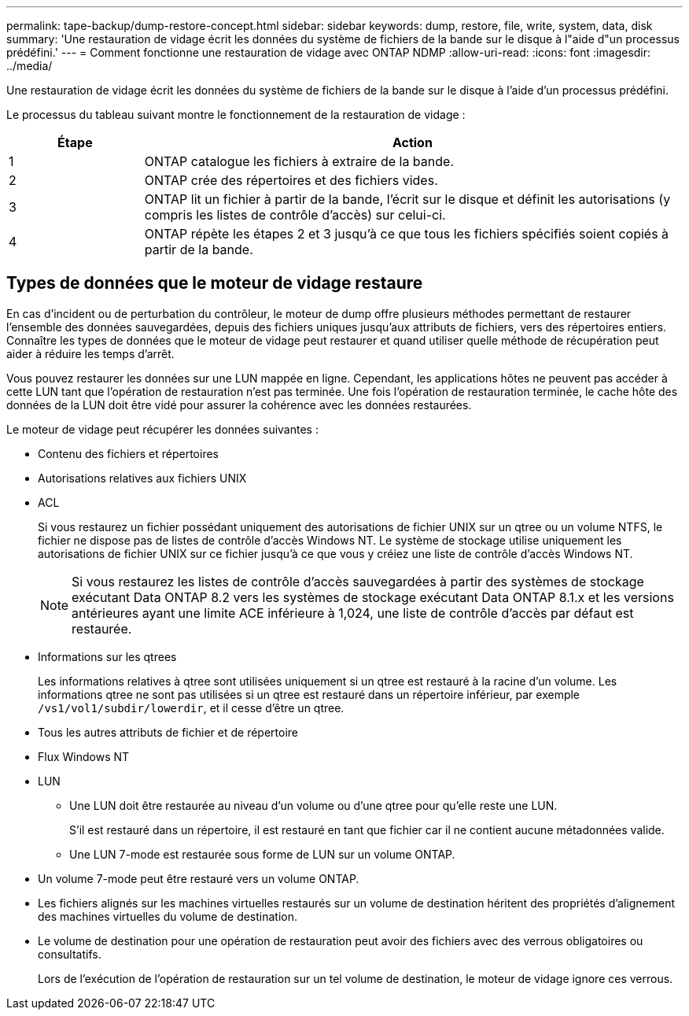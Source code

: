 ---
permalink: tape-backup/dump-restore-concept.html 
sidebar: sidebar 
keywords: dump, restore, file, write, system, data, disk 
summary: 'Une restauration de vidage écrit les données du système de fichiers de la bande sur le disque à l"aide d"un processus prédéfini.' 
---
= Comment fonctionne une restauration de vidage avec ONTAP NDMP
:allow-uri-read: 
:icons: font
:imagesdir: ../media/


[role="lead"]
Une restauration de vidage écrit les données du système de fichiers de la bande sur le disque à l'aide d'un processus prédéfini.

Le processus du tableau suivant montre le fonctionnement de la restauration de vidage :

[cols="1,4"]
|===
| Étape | Action 


 a| 
1
 a| 
ONTAP catalogue les fichiers à extraire de la bande.



 a| 
2
 a| 
ONTAP crée des répertoires et des fichiers vides.



 a| 
3
 a| 
ONTAP lit un fichier à partir de la bande, l'écrit sur le disque et définit les autorisations (y compris les listes de contrôle d'accès) sur celui-ci.



 a| 
4
 a| 
ONTAP répète les étapes 2 et 3 jusqu'à ce que tous les fichiers spécifiés soient copiés à partir de la bande.

|===


== Types de données que le moteur de vidage restaure

En cas d'incident ou de perturbation du contrôleur, le moteur de dump offre plusieurs méthodes permettant de restaurer l'ensemble des données sauvegardées, depuis des fichiers uniques jusqu'aux attributs de fichiers, vers des répertoires entiers. Connaître les types de données que le moteur de vidage peut restaurer et quand utiliser quelle méthode de récupération peut aider à réduire les temps d'arrêt.

Vous pouvez restaurer les données sur une LUN mappée en ligne. Cependant, les applications hôtes ne peuvent pas accéder à cette LUN tant que l'opération de restauration n'est pas terminée. Une fois l'opération de restauration terminée, le cache hôte des données de la LUN doit être vidé pour assurer la cohérence avec les données restaurées.

Le moteur de vidage peut récupérer les données suivantes :

* Contenu des fichiers et répertoires
* Autorisations relatives aux fichiers UNIX
* ACL
+
Si vous restaurez un fichier possédant uniquement des autorisations de fichier UNIX sur un qtree ou un volume NTFS, le fichier ne dispose pas de listes de contrôle d’accès Windows NT. Le système de stockage utilise uniquement les autorisations de fichier UNIX sur ce fichier jusqu'à ce que vous y créiez une liste de contrôle d'accès Windows NT.

+
[NOTE]
====
Si vous restaurez les listes de contrôle d'accès sauvegardées à partir des systèmes de stockage exécutant Data ONTAP 8.2 vers les systèmes de stockage exécutant Data ONTAP 8.1.x et les versions antérieures ayant une limite ACE inférieure à 1,024, une liste de contrôle d'accès par défaut est restaurée.

====
* Informations sur les qtrees
+
Les informations relatives à qtree sont utilisées uniquement si un qtree est restauré à la racine d'un volume. Les informations qtree ne sont pas utilisées si un qtree est restauré dans un répertoire inférieur, par exemple `/vs1/vol1/subdir/lowerdir`, et il cesse d'être un qtree.

* Tous les autres attributs de fichier et de répertoire
* Flux Windows NT
* LUN
+
** Une LUN doit être restaurée au niveau d'un volume ou d'une qtree pour qu'elle reste une LUN.
+
S'il est restauré dans un répertoire, il est restauré en tant que fichier car il ne contient aucune métadonnées valide.

** Une LUN 7-mode est restaurée sous forme de LUN sur un volume ONTAP.


* Un volume 7-mode peut être restauré vers un volume ONTAP.
* Les fichiers alignés sur les machines virtuelles restaurés sur un volume de destination héritent des propriétés d'alignement des machines virtuelles du volume de destination.
* Le volume de destination pour une opération de restauration peut avoir des fichiers avec des verrous obligatoires ou consultatifs.
+
Lors de l'exécution de l'opération de restauration sur un tel volume de destination, le moteur de vidage ignore ces verrous.


